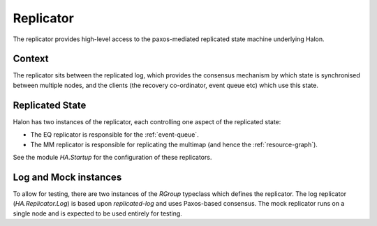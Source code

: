 Replicator
==========

The replicator provides high-level access to the paxos-mediated replicated
state machine underlying Halon.

Context
-------

The replicator sits between the replicated log, which provides the consensus
mechanism by which state is synchronised between multiple nodes, and the clients
(the recovery co-ordinator, event queue etc) which use this state.

Replicated State
----------------

Halon has two instances of the replicator, each controlling one aspect of the
replicated state:

- The EQ replicator is responsible for the :ref:`event-queue`. 
- The MM replicator is responsible for replicating the multimap (and hence the 
  :ref:`resource-graph`).

See the module `HA.Startup` for the configuration of these replicators.

Log and Mock instances
----------------------

To allow for testing, there are two instances of the `RGroup` typeclass which
defines the replicator. The log replicator (`HA.Replicator.Log`) is based upon
`replicated-log` and uses Paxos-based consensus. The mock replicator runs on a
single node and is expected to be used entirely for testing.
